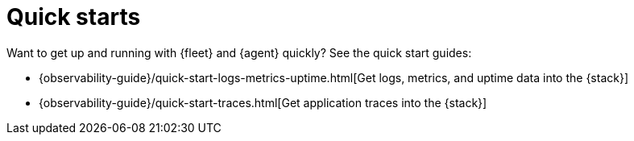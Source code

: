 [[fleet-elastic-agent-quick-start]]
= Quick starts

Want to get up and running with {fleet} and {agent} quickly? See the quick start
guides:

* {observability-guide}/quick-start-logs-metrics-uptime.html[Get logs, metrics, and uptime data into the {stack}]

* {observability-guide}/quick-start-traces.html[Get application traces into the {stack}]
